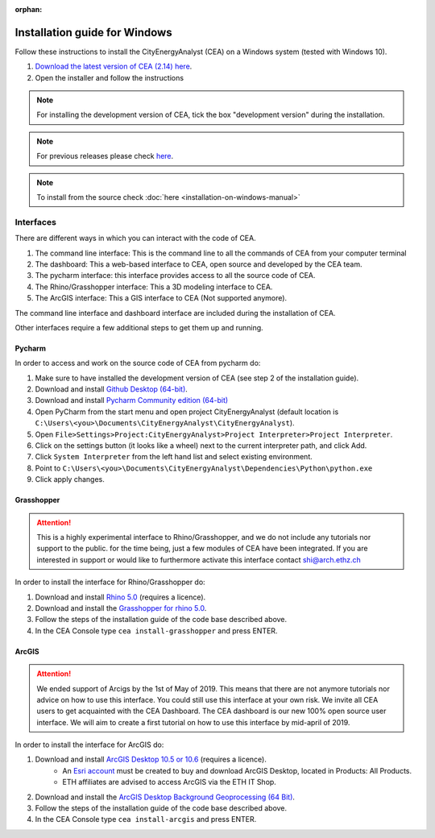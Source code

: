 :orphan:

Installation guide for Windows
==============================

Follow these instructions to install the CityEnergyAnalyst (CEA) on a Windows system (tested with Windows 10).

1. `Download the latest version of CEA (2.14) here`_.
2. Open the installer and follow the instructions

.. _`Download the latest version of CEA (2.14) here`: https://cityenergyanalyst.com/tryit

.. note:: For installing the development version of CEA, tick the box "development version" during the installation.

.. note:: For previous releases please check `here <https://github.com/architecture-building-systems/CityEnergyAnalyst/releases/>`__.

.. note:: To install from the source check :doc:`here <installation-on-windows-manual>`

Interfaces
~~~~~~~~~~

There are different ways in which you can interact with the code of CEA.

#. The command line interface: This is the command line to all the commands of CEA from your computer terminal
#. The dashboard: This a web-based interface to CEA, open source and developed by the CEA team.
#. The pycharm interface: this interface provides access to all the source code of CEA.
#. The Rhino/Grasshopper interface: This a 3D modeling interface to CEA.
#. The ArcGIS interface: This a GIS interface to CEA (Not supported anymore).

The command line interface and dashboard interface are included during the installation of CEA.

Other interfaces require a few additional steps to get them up and running.

Pycharm
-------

In order to access and work on the source code of CEA from pycharm do:

#. Make sure to have installed the development version of CEA (see step 2 of the installation guide).
#. Download and install `Github Desktop (64-bit) <https://desktop.github.com/>`__.
#. Download and install `Pycharm Community edition (64-bit) <https://www.jetbrains.com/pycharm/download/#section=windows>`__
#. Open PyCharm from the start menu and open project CityEnergyAnalyst
   (default location is ``C:\Users\<you>\Documents\CityEnergyAnalyst\CityEnergyAnalyst``).
#. Open ``File>Settings>Project:CityEnergyAnalyst>Project Interpreter>Project Interpreter``.
#. Click on the settings button (it looks like a wheel) next to the current interpreter path, and click Add.
#. Click ``System Interpreter`` from the left hand list and select existing environment.
#. Point to ``C:\Users\<you>\Documents\CityEnergyAnalyst\Dependencies\Python\python.exe``
#. Click apply changes.

Grasshopper
------------

.. attention:: This is a highly experimental interface to Rhino/Grasshopper, and we do not include any tutorials nor support to the public.
               for the time being, just a few modules of CEA have been integrated. If you are interested in support or would like to furthermore activate this interface
               contact shi@arch.ethz.ch

In order to install the interface for Rhino/Grasshopper do:

#. Download and install `Rhino 5.0 <https://www.rhino3d.com/download>`_ (requires a licence).
#. Download and install the `Grasshopper for rhino 5.0 <https://www.grasshopper3d.com/page/download-1>`_.
#. Follow the steps of the installation guide of the code base described above.
#. In the CEA Console type ``cea install-grasshopper`` and press ENTER.

ArcGIS
-------

.. attention:: We ended support of Arcigs by the 1st of May of 2019. This means that there are not anymore
               tutorials nor advice on how to use this interface. You could still use this interface at your own risk.
               We invite all CEA users to get acquainted with the CEA Dashboard. The CEA dashboard is our new 100% open source user interface.
               We will aim to create a first tutorial on how to use this interface by mid-april of 2019.

In order to install the interface for ArcGIS do:

#. Download and install `ArcGIS Desktop 10.5 or 10.6 <https://desktop.arcgis.com/en/arcmap/latest/get-started/installation-guide/introduction.htm>`_ (requires a licence).
    * An `Esri account <https://www.arcgis.com/home/signin.html>`_ must be created to buy and download ArcGIS Desktop, located in Products: All Products.
    * ETH affiliates are advised to access ArcGIS via the ETH IT Shop.
#. Download and install the `ArcGIS Desktop Background Geoprocessing (64 Bit) <https://desktop.arcgis.com/en/arcmap/latest/analyze/executing-tools/64bit-background.htm>`_.
#. Follow the steps of the installation guide of the code base described above.
#. In the CEA Console type ``cea install-arcgis`` and press ENTER.

